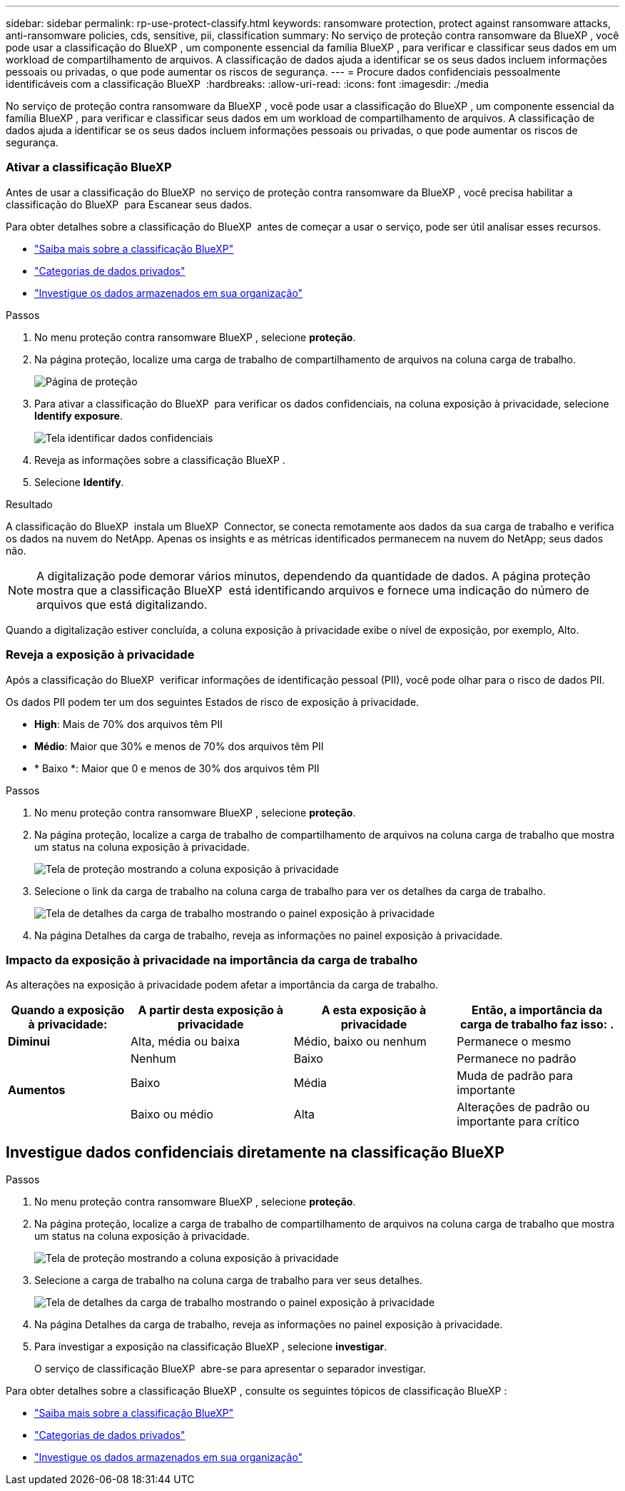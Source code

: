 ---
sidebar: sidebar 
permalink: rp-use-protect-classify.html 
keywords: ransomware protection, protect against ransomware attacks, anti-ransomware policies, cds, sensitive, pii, classification 
summary: No serviço de proteção contra ransomware da BlueXP , você pode usar a classificação do BlueXP , um componente essencial da família BlueXP , para verificar e classificar seus dados em um workload de compartilhamento de arquivos. A classificação de dados ajuda a identificar se os seus dados incluem informações pessoais ou privadas, o que pode aumentar os riscos de segurança. 
---
= Procure dados confidenciais pessoalmente identificáveis com a classificação BlueXP 
:hardbreaks:
:allow-uri-read: 
:icons: font
:imagesdir: ./media


[role="lead"]
No serviço de proteção contra ransomware da BlueXP , você pode usar a classificação do BlueXP , um componente essencial da família BlueXP , para verificar e classificar seus dados em um workload de compartilhamento de arquivos. A classificação de dados ajuda a identificar se os seus dados incluem informações pessoais ou privadas, o que pode aumentar os riscos de segurança.



=== Ativar a classificação BlueXP 

Antes de usar a classificação do BlueXP  no serviço de proteção contra ransomware da BlueXP , você precisa habilitar a classificação do BlueXP  para Escanear seus dados.

Para obter detalhes sobre a classificação do BlueXP  antes de começar a usar o serviço, pode ser útil analisar esses recursos.

* https://docs.netapp.com/us-en/bluexp-classification/concept-cloud-compliance.html["Saiba mais sobre a classificação BlueXP"^]
* https://docs.netapp.com/us-en/bluexp-classification/reference-private-data-categories.html["Categorias de dados privados"^]
* https://docs.netapp.com/us-en/bluexp-classification/task-investigate-data.html["Investigue os dados armazenados em sua organização"^]


.Passos
. No menu proteção contra ransomware BlueXP , selecione *proteção*.
. Na página proteção, localize uma carga de trabalho de compartilhamento de arquivos na coluna carga de trabalho.
+
image:screen-protection3.png["Página de proteção"]

. Para ativar a classificação do BlueXP  para verificar os dados confidenciais, na coluna exposição à privacidade, selecione *Identify exposure*.
+
image:screen-protection-sensitive-data.png["Tela identificar dados confidenciais"]

. Reveja as informações sobre a classificação BlueXP .
. Selecione *Identify*.


.Resultado
A classificação do BlueXP  instala um BlueXP  Connector, se conecta remotamente aos dados da sua carga de trabalho e verifica os dados na nuvem do NetApp. Apenas os insights e as métricas identificados permanecem na nuvem do NetApp; seus dados não.


NOTE: A digitalização pode demorar vários minutos, dependendo da quantidade de dados. A página proteção mostra que a classificação BlueXP  está identificando arquivos e fornece uma indicação do número de arquivos que está digitalizando.

Quando a digitalização estiver concluída, a coluna exposição à privacidade exibe o nível de exposição, por exemplo, Alto.



=== Reveja a exposição à privacidade

Após a classificação do BlueXP  verificar informações de identificação pessoal (PII), você pode olhar para o risco de dados PII.

Os dados PII podem ter um dos seguintes Estados de risco de exposição à privacidade.

* *High*: Mais de 70% dos arquivos têm PII
* *Médio*: Maior que 30% e menos de 70% dos arquivos têm PII
* * Baixo *: Maior que 0 e menos de 30% dos arquivos têm PII


.Passos
. No menu proteção contra ransomware BlueXP , selecione *proteção*.
. Na página proteção, localize a carga de trabalho de compartilhamento de arquivos na coluna carga de trabalho que mostra um status na coluna exposição à privacidade.
+
image:screen-protection3.png["Tela de proteção mostrando a coluna exposição à privacidade"]

. Selecione o link da carga de trabalho na coluna carga de trabalho para ver os detalhes da carga de trabalho.
+
image:screen-protection-workload-details-privacy-exposure.png["Tela de detalhes da carga de trabalho mostrando o painel exposição à privacidade"]

. Na página Detalhes da carga de trabalho, reveja as informações no painel exposição à privacidade.




=== Impacto da exposição à privacidade na importância da carga de trabalho

As alterações na exposição à privacidade podem afetar a importância da carga de trabalho.

[cols="15,20a,20,20"]
|===
| Quando a exposição à privacidade: | A partir desta exposição à privacidade | A esta exposição à privacidade | Então, a importância da carga de trabalho faz isso: . 


| *Diminui*  a| 
Alta, média ou baixa
| Médio, baixo ou nenhum | Permanece o mesmo 


.3+| *Aumentos*  a| 
Nenhum
| Baixo | Permanece no padrão 


| Baixo  a| 
Média
| Muda de padrão para importante 


| Baixo ou médio  a| 
Alta
| Alterações de padrão ou importante para crítico 
|===


== Investigue dados confidenciais diretamente na classificação BlueXP 

.Passos
. No menu proteção contra ransomware BlueXP , selecione *proteção*.
. Na página proteção, localize a carga de trabalho de compartilhamento de arquivos na coluna carga de trabalho que mostra um status na coluna exposição à privacidade.
+
image:screen-protection3.png["Tela de proteção mostrando a coluna exposição à privacidade"]

. Selecione a carga de trabalho na coluna carga de trabalho para ver seus detalhes.
+
image:screen-protection-workload-details-privacy-exposure.png["Tela de detalhes da carga de trabalho mostrando o painel exposição à privacidade"]

. Na página Detalhes da carga de trabalho, reveja as informações no painel exposição à privacidade.
. Para investigar a exposição na classificação BlueXP , selecione *investigar*.
+
O serviço de classificação BlueXP  abre-se para apresentar o separador investigar.



Para obter detalhes sobre a classificação BlueXP , consulte os seguintes tópicos de classificação BlueXP :

* https://docs.netapp.com/us-en/bluexp-classification/concept-cloud-compliance.html["Saiba mais sobre a classificação BlueXP"^]
* https://docs.netapp.com/us-en/bluexp-classification/reference-private-data-categories.html["Categorias de dados privados"^]
* https://docs.netapp.com/us-en/bluexp-classification/task-investigate-data.html["Investigue os dados armazenados em sua organização"^]

